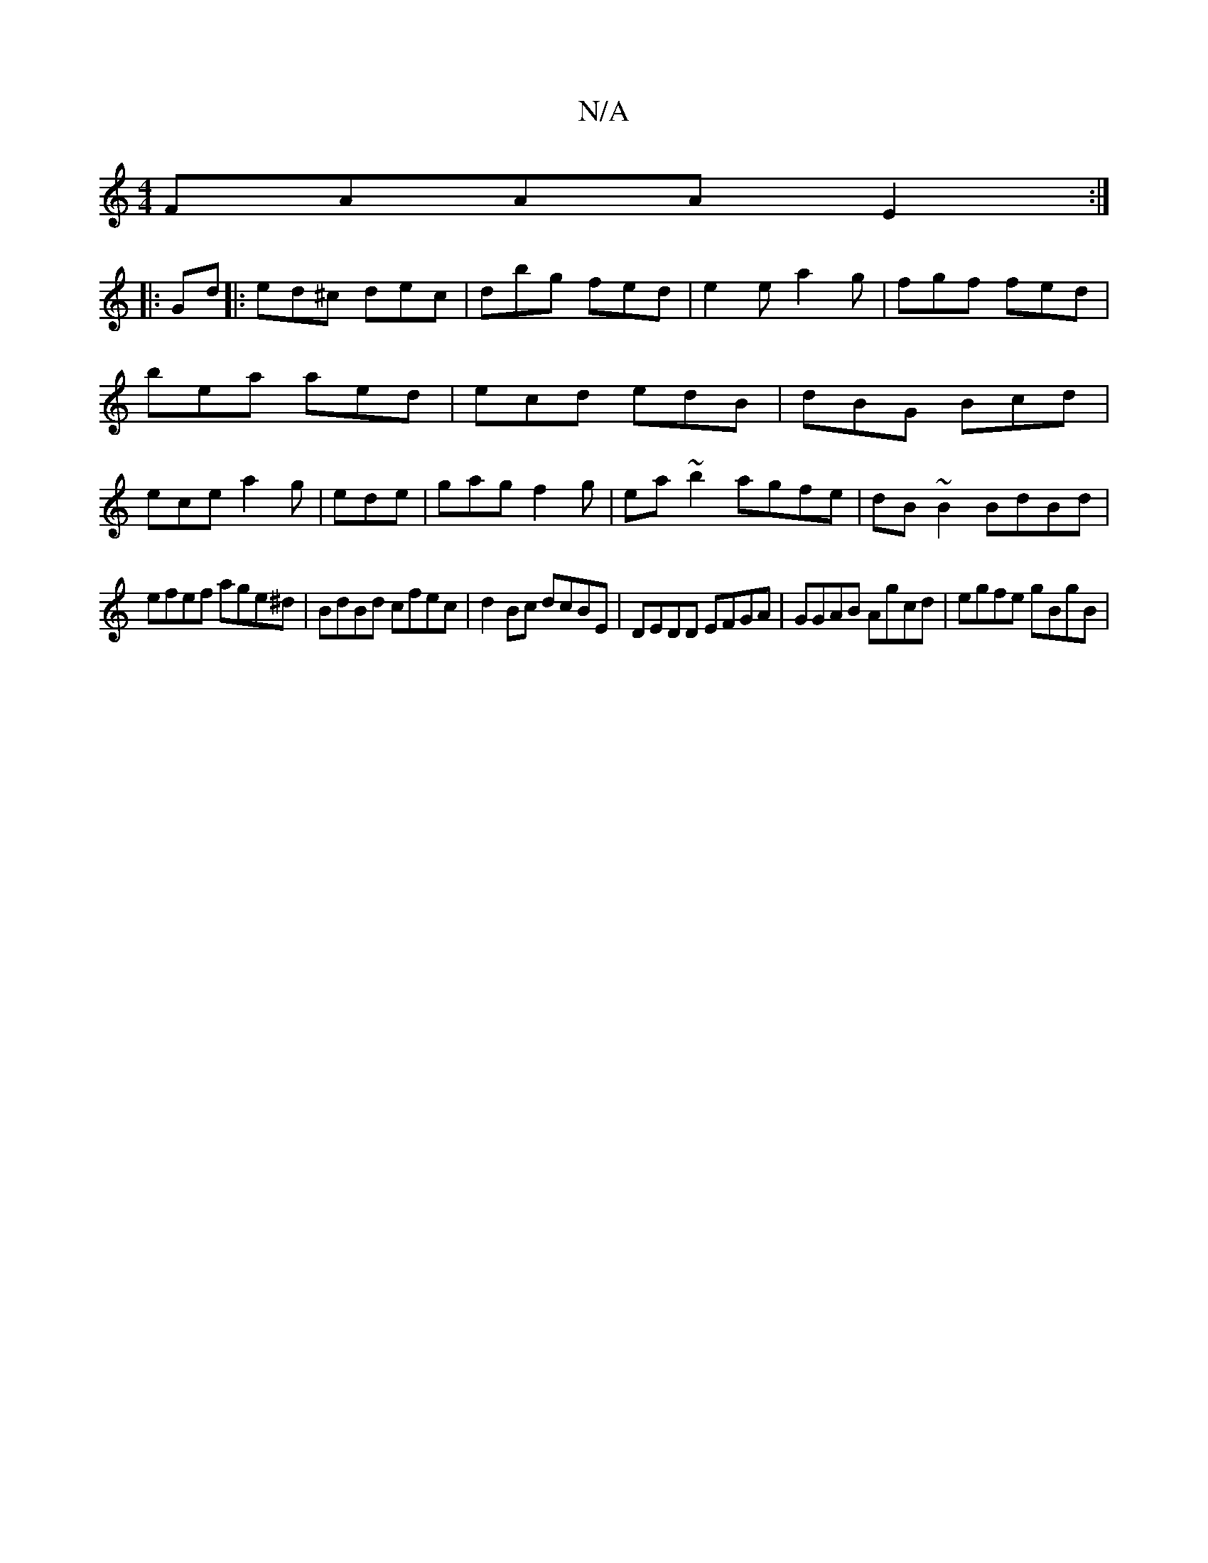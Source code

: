 X:1
T:N/A
M:4/4
R:N/A
K:Cmajor
 FAAA E2 :|
|: Gd |:ed^c dec|dbg fed|e2e a2g|fgf fed|bea aed|ecd edB|dBG Bcd|ece a2g|ede | gag f2 g | ea~b2 agfe | dB ~B2 BdBd |
efef age^d | BdBd cfec | d2Bc dcBE | DEDD EFGA | GGAB Agcd | egfe gBgB|